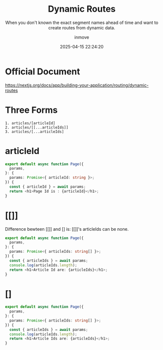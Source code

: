 #+TITLE: Dynamic Routes
#+DATE: 2025-04-15 22:24:20
#+DISPLAY: t
#+STARTUP: indent
#+OPTIONS: toc:10
#+AUTHOR: inmove
#+SUBTITLE: When you don't known the exact segment names ahead of time and want to create routes from dynamic data.
#+KEYWORDS: Route
#+CATEGORIES: NextJs

* Official Document
https://nextjs.org/docs/app/building-your-application/routing/dynamic-routes

* Three Forms
#+begin_src shell
  1. articles/[articleId]
  2. articles/[[...articleIds]]
  3. articles/[...articleIds]
#+end_src

* articleId
#+begin_src typescript
  export default async function Page({
    params,
  }: {
    params: Promise<{ articleId: string }>;
  }) {
    const { articleId } = await params;
    return <h1>Page Id is : {articleId}</h1>;
  }
#+end_src

* [[]]
Difference bewteen [[]] and [] is: [[]]'s articleIds can be none.
#+begin_src typescript
  export default async function Page({
    params,
  }: {
    params: Promise<{ articleIds: string[] }>;
  }) {
    const { articleIds } = await params;
    console.log(articleIds.length);
    return <h1>Article Id are: {articleIds}</h1>;
  }
#+end_src

* []
#+begin_src typescript
  export default async function Page({
    params,
  }: {
    params: Promise<{ articleIds: string[] }>;
  }) {
    const { articleIds } = await params;
    console.log(articleIds.length);
    return <h1>Article Ids are: {articleIds}</h1>;
  }
#+end_src
